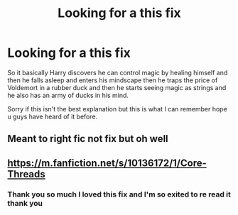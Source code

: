 #+TITLE: Looking for a this fix

* Looking for a this fix
:PROPERTIES:
:Author: TheFreakedOutDude
:Score: 3
:DateUnix: 1606660711.0
:DateShort: 2020-Nov-29
:FlairText: What's That Fic?
:END:
So it basically Harry discovers he can control magic by healing himself and then he falls asleep and enters his mindscape then he traps the price of Voldemort in a rubber duck and then he starts seeing magic as strings and he also has an army of ducks in his mind.

Sorry if this isn't the best explanation but this is what I can remember hope u guys have heard of it before.


** Meant to right fic not fix but oh well
:PROPERTIES:
:Author: TheFreakedOutDude
:Score: 1
:DateUnix: 1606660753.0
:DateShort: 2020-Nov-29
:END:


** [[https://m.fanfiction.net/s/10136172/1/Core-Threads]]
:PROPERTIES:
:Author: Dontdecahedron
:Score: 1
:DateUnix: 1606661027.0
:DateShort: 2020-Nov-29
:END:

*** Thank you so much I loved this fix and I'm so exited to re read it thank you
:PROPERTIES:
:Author: TheFreakedOutDude
:Score: 1
:DateUnix: 1606661132.0
:DateShort: 2020-Nov-29
:END:
